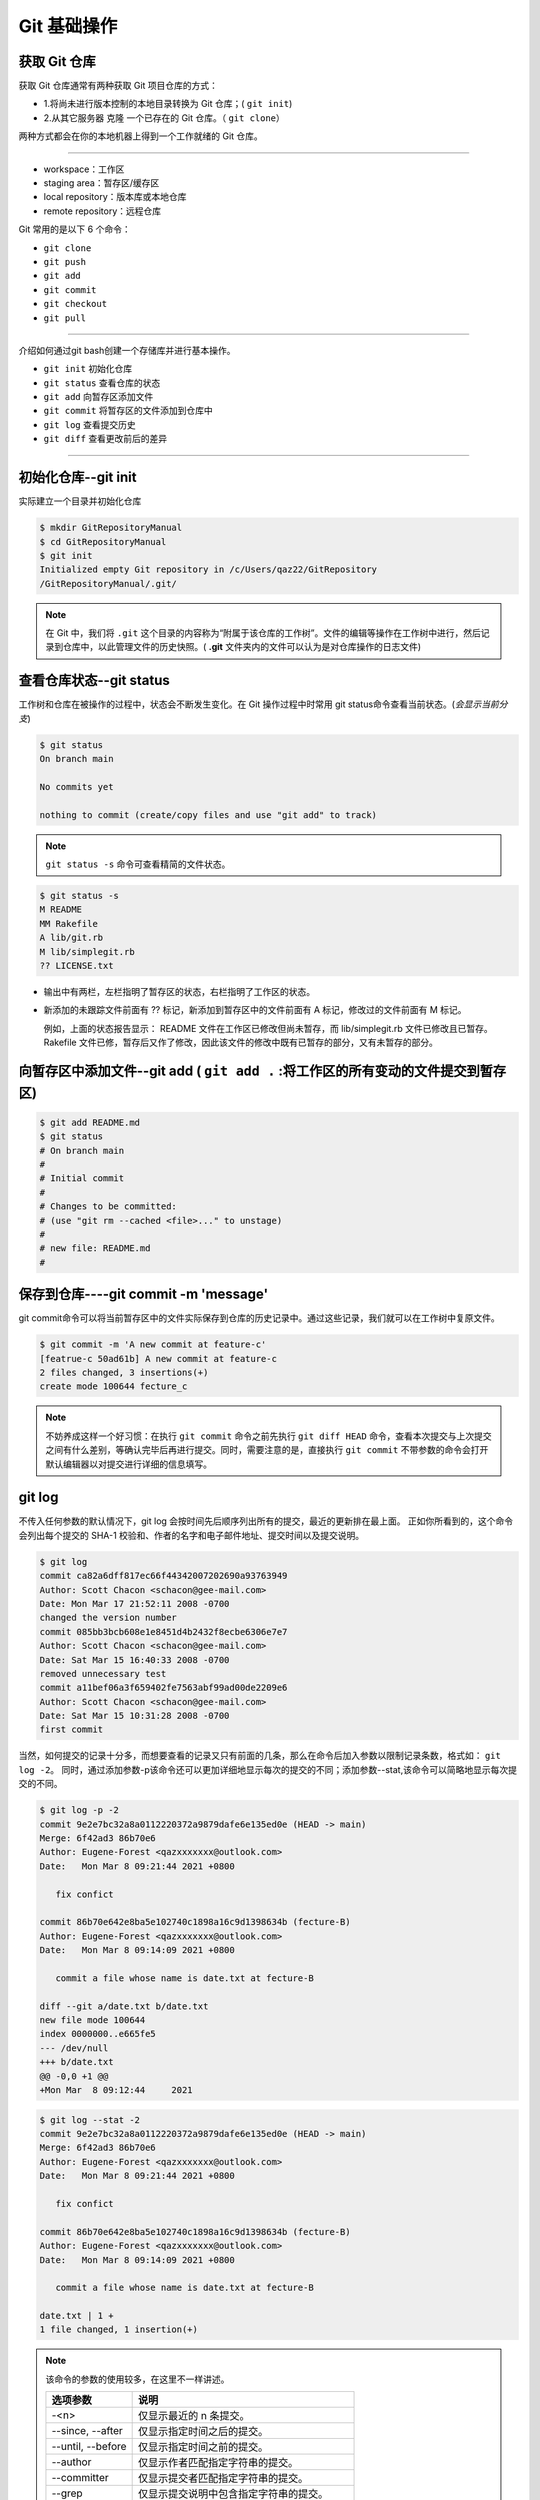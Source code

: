 ================
Git   基础操作
================

获取 Git 仓库
----------------
获取 Git 仓库通常有两种获取 Git 项目仓库的方式：

* 1.将尚未进行版本控制的本地目录转换为 Git 仓库；( ``git init``)
* 2.从其它服务器 克隆 一个已存在的 Git 仓库。（ ``git clone``）

两种方式都会在你的本地机器上得到一个工作就绪的 Git 仓库。

----


.. image:: ../../../img/git/git-command.jpg
   :alt: git-command

* workspace：工作区
* staging area：暂存区/缓存区
* local repository：版本库或本地仓库
* remote repository：远程仓库

Git 常用的是以下 6 个命令：

* ``git clone``
* ``git push``
* ``git add`` 
* ``git commit``
* ``git checkout``
* ``git pull``

----

介绍如何通过git bash创建一个存储库并进行基本操作。

* ``git init`` 初始化仓库
* ``git status`` 查看仓库的状态
* ``git add`` 向暂存区添加文件
* ``git commit`` 将暂存区的文件添加到仓库中
* ``git log`` 查看提交历史
* ``git diff`` 查看更改前后的差异

----

初始化仓库--git init
------------------------

实际建立一个目录并初始化仓库

.. code-block:: bash

   $ mkdir GitRepositoryManual
   $ cd GitRepositoryManual
   $ git init
   Initialized empty Git repository in /c/Users/qaz22/GitRepository
   /GitRepositoryManual/.git/

.. note:: 

   在 Git 中，我们将 ``.git`` 这个目录的内容称为“附属于该仓库的工作树”。文件的编辑等操作在工作树中进行，然后记录到仓库中，以此管理文件的历史快照。( **.git** 文件夹内的文件可以认为是对仓库操作的日志文件)

查看仓库状态--git status
-----------------------------

工作树和仓库在被操作的过程中，状态会不断发生变化。在 Git 操作过程中时常用 git status命令查看当前状态。(*会显示当前分支*)

.. code-block:: shell

   $ git status
   On branch main

   No commits yet

   nothing to commit (create/copy files and use "git add" to track)

.. note:: 
   ``git status -s`` 命令可查看精简的文件状态。

.. code-block:: shell

   $ git status -s
   M README
   MM Rakefile
   A lib/git.rb
   M lib/simplegit.rb
   ?? LICENSE.txt

* 输出中有两栏，左栏指明了暂存区的状态，右栏指明了工作区的状态。
* 新添加的未跟踪文件前面有 ?? 标记，新添加到暂存区中的文件前面有 A 标记，修改过的文件前面有 M 标记。

  例如，上面的状态报告显示： README 文件在工作区已修改但尚未暂存，而 lib/simplegit.rb 文件已修改且已暂存。 Rakefile 文件已修，暂存后又作了修改，因此该文件的修改中既有已暂存的部分，又有未暂存的部分。


向暂存区中添加文件--git add ( ``git add .`` :将工作区的所有变动的文件提交到暂存区)
-------------------------------------------------------------------------------------

.. code-block:: shell

   $ git add README.md
   $ git status
   # On branch main
   #
   # Initial commit
   #
   # Changes to be committed:
   # (use "git rm --cached <file>..." to unstage)
   #
   # new file: README.md
   #



保存到仓库----git commit -m 'message'
----------------------------------------

git commit命令可以将当前暂存区中的文件实际保存到仓库的历史记录中。通过这些记录，我们就可以在工作树中复原文件。

.. code-block:: shell

   $ git commit -m 'A new commit at feature-c'
   [featrue-c 50ad61b] A new commit at feature-c
   2 files changed, 3 insertions(+)
   create mode 100644 fecture_c


.. note:: 
   不妨养成这样一个好习惯：在执行 ``git commit`` 命令之前先执行 ``git diff HEAD`` 命令，查看本次提交与上次提交之间有什么差别，等确认完毕后再进行提交。同时，需要注意的是，直接执行 ``git commit`` 不带参数的命令会打开默认编辑器以对提交进行详细的信息填写。

git log
------------

不传入任何参数的默认情况下，git log 会按时间先后顺序列出所有的提交，最近的更新排在最上面。 正如你所看到的，这个命令会列出每个提交的 SHA-1 校验和、作者的名字和电子邮件地址、提交时间以及提交说明。

.. code-block:: shell

   $ git log
   commit ca82a6dff817ec66f44342007202690a93763949
   Author: Scott Chacon <schacon@gee-mail.com>
   Date: Mon Mar 17 21:52:11 2008 -0700
   changed the version number
   commit 085bb3bcb608e1e8451d4b2432f8ecbe6306e7e7
   Author: Scott Chacon <schacon@gee-mail.com>
   Date: Sat Mar 15 16:40:33 2008 -0700
   removed unnecessary test
   commit a11bef06a3f659402fe7563abf99ad00de2209e6
   Author: Scott Chacon <schacon@gee-mail.com>
   Date: Sat Mar 15 10:31:28 2008 -0700
   first commit

当然，如何提交的记录十分多，而想要查看的记录又只有前面的几条，那么在命令后加入参数以限制记录条数，格式如： ``git log -2``。
同时，通过添加参数-p该命令还可以更加详细地显示每次的提交的不同；添加参数--stat,该命令可以简略地显示每次提交的不同。

.. code-block:: shell

   $ git log -p -2
   commit 9e2e7bc32a8a0112220372a9879dafe6e135ed0e (HEAD -> main)
   Merge: 6f42ad3 86b70e6
   Author: Eugene-Forest <qazxxxxxxx@outlook.com>
   Date:   Mon Mar 8 09:21:44 2021 +0800

      fix confict

   commit 86b70e642e8ba5e102740c1898a16c9d1398634b (fecture-B)
   Author: Eugene-Forest <qazxxxxxxx@outlook.com>
   Date:   Mon Mar 8 09:14:09 2021 +0800

      commit a file whose name is date.txt at fecture-B

   diff --git a/date.txt b/date.txt
   new file mode 100644
   index 0000000..e665fe5
   --- /dev/null
   +++ b/date.txt
   @@ -0,0 +1 @@
   +Mon Mar  8 09:12:44     2021

.. code-block:: shell

   $ git log --stat -2
   commit 9e2e7bc32a8a0112220372a9879dafe6e135ed0e (HEAD -> main)
   Merge: 6f42ad3 86b70e6
   Author: Eugene-Forest <qazxxxxxxx@outlook.com>
   Date:   Mon Mar 8 09:21:44 2021 +0800

      fix confict

   commit 86b70e642e8ba5e102740c1898a16c9d1398634b (fecture-B)
   Author: Eugene-Forest <qazxxxxxxx@outlook.com>
   Date:   Mon Mar 8 09:14:09 2021 +0800

      commit a file whose name is date.txt at fecture-B

   date.txt | 1 +
   1 file changed, 1 insertion(+)



.. note::
   该命令的参数的使用较多，在这里不一样讲述。

   +-------------------+--------------------------------------------+
   |     选项参数      |                    说明                    |
   +===================+============================================+
   | -<n>              | 仅显示最近的 n 条提交。                    |
   +-------------------+--------------------------------------------+
   | --since, --after  | 仅显示指定时间之后的提交。                 |
   +-------------------+--------------------------------------------+
   | --until, --before | 仅显示指定时间之前的提交。                 |
   +-------------------+--------------------------------------------+
   | --author          | 仅显示作者匹配指定字符串的提交。           |
   +-------------------+--------------------------------------------+
   | --committer       | 仅显示提交者匹配指定字符串的提交。         |
   +-------------------+--------------------------------------------+
   | --grep            | 仅显示提交说明中包含指定字符串的提交。     |
   +-------------------+--------------------------------------------+
   | -S                | 仅显示添加或删除内容匹配指定字符串的提交。 |
   +-------------------+--------------------------------------------+

git diff
--------------

如果 git status 命令的输出对于你来说过于简略，而你想知道具体修改了什么地方，可以用 git diff 命令。

#. 查看已暂存和未暂存的修改。( ``git diff``)
#. 比对已暂存文件与最后一次提交的文件差异。( ``git diff --staged`` )

   首先，查看已暂存和未暂存的修改：

.. code-block:: shell

   $ git diff
   diff --git a/fecture_c b/fecture_c
   index d2ad9d8..6cc1c52 100644
   --- a/fecture_c
   +++ b/fecture_c
   @@ -1 +1,2 @@
   In this file, I will tell you some message about the new fecture. Actually, you can think of it as a new README.MD at fecture-c.
   +  Will you see me?

.. note:: 
   这段代码还可以通过 ``git difftool`` 来实现可视化的查看更改。

.. code-block:: shell

   $ git difftool

   This message is displayed because 'diff.tool' is not configured.
   See 'git difftool --tool-help' or 'git help config' for more details.
   'git difftool' will now attempt to use one of the following tools:
   opendiff kdiff3 tkdiff xxdiff meld kompare gvimdiff diffuse diffmerge ecmerge p4merge araxis bc codecompare smerge emerge vimdiff nvimdiff

   Viewing (1/1): 'fecture_c'
   Launch 'vimdiff' [Y/n]? y
   2 files to edit


以下是运行结果：

.. image:: ../../../img/git/git-difftool.png
   :alt: git-difftool


其次，比对已暂存文件与最后一次提交的文件差异。

.. code-block:: shell

   $ git add .
   $ git diff --staged
   diff --git a/fecture_c b/fecture_c
   index d2ad9d8..6cc1c52 100644
   --- a/fecture_c
   +++ b/fecture_c
   @@ -1 +1,2 @@
   In this file, I will tell you some message about the new fecture. Actually, you can think of it as a new README.MD at fecture-c.
   +  Will you see me?

